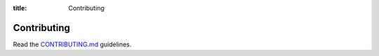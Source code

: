 :title: Contributing

.. _contributing:

Contributing
============

Read the CONTRIBUTING.md_ guidelines.

.. _CONTRIBUTING.md: https://github.com/AFCYBER-DREAM/piedpiper-picli/blob/master/CONTRIBUTING.md

